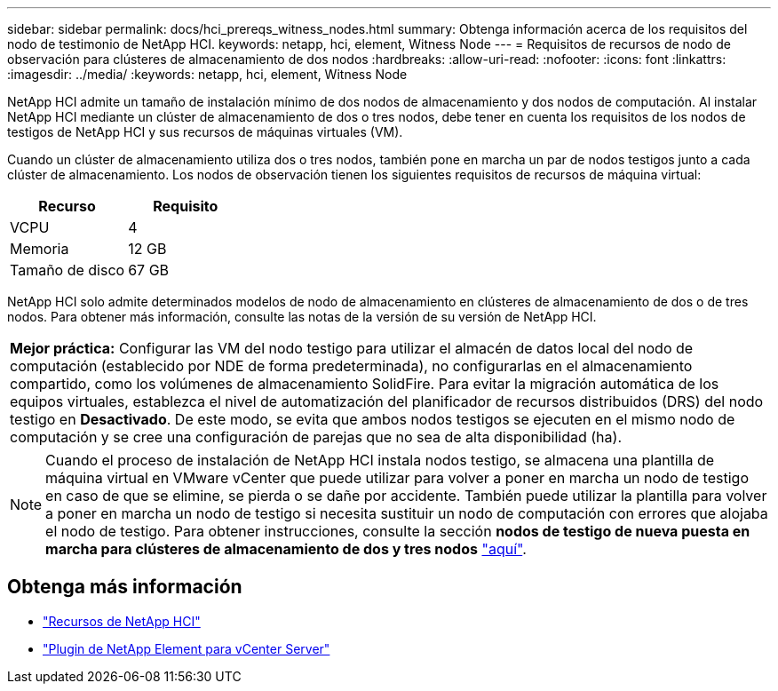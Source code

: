 ---
sidebar: sidebar 
permalink: docs/hci_prereqs_witness_nodes.html 
summary: Obtenga información acerca de los requisitos del nodo de testimonio de NetApp HCI. 
keywords: netapp, hci, element, Witness Node 
---
= Requisitos de recursos de nodo de observación para clústeres de almacenamiento de dos nodos
:hardbreaks:
:allow-uri-read: 
:nofooter: 
:icons: font
:linkattrs: 
:imagesdir: ../media/
:keywords: netapp, hci, element, Witness Node


[role="lead"]
NetApp HCI admite un tamaño de instalación mínimo de dos nodos de almacenamiento y dos nodos de computación. Al instalar NetApp HCI mediante un clúster de almacenamiento de dos o tres nodos, debe tener en cuenta los requisitos de los nodos de testigos de NetApp HCI y sus recursos de máquinas virtuales (VM).

Cuando un clúster de almacenamiento utiliza dos o tres nodos, también pone en marcha un par de nodos testigos junto a cada clúster de almacenamiento. Los nodos de observación tienen los siguientes requisitos de recursos de máquina virtual:

|===
| Recurso | Requisito 


| VCPU | 4 


| Memoria | 12 GB 


| Tamaño de disco | 67 GB 
|===
NetApp HCI solo admite determinados modelos de nodo de almacenamiento en clústeres de almacenamiento de dos o de tres nodos. Para obtener más información, consulte las notas de la versión de su versión de NetApp HCI.

|===


 a| 
*Mejor práctica:* Configurar las VM del nodo testigo para utilizar el almacén de datos local del nodo de computación (establecido por NDE de forma predeterminada), no configurarlas en el almacenamiento compartido, como los volúmenes de almacenamiento SolidFire. Para evitar la migración automática de los equipos virtuales, establezca el nivel de automatización del planificador de recursos distribuidos (DRS) del nodo testigo en *Desactivado*. De este modo, se evita que ambos nodos testigos se ejecuten en el mismo nodo de computación y se cree una configuración de parejas que no sea de alta disponibilidad (ha).

|===

NOTE: Cuando el proceso de instalación de NetApp HCI instala nodos testigo, se almacena una plantilla de máquina virtual en VMware vCenter que puede utilizar para volver a poner en marcha un nodo de testigo en caso de que se elimine, se pierda o se dañe por accidente. También puede utilizar la plantilla para volver a poner en marcha un nodo de testigo si necesita sustituir un nodo de computación con errores que alojaba el nodo de testigo. Para obtener instrucciones, consulte la sección *nodos de testigo de nueva puesta en marcha para clústeres de almacenamiento de dos y tres nodos* link:task_hci_h410crepl.html["aquí"^].

[discrete]
== Obtenga más información

* https://www.netapp.com/hybrid-cloud/hci-documentation/["Recursos de NetApp HCI"^]
* https://docs.netapp.com/us-en/vcp/index.html["Plugin de NetApp Element para vCenter Server"^]

